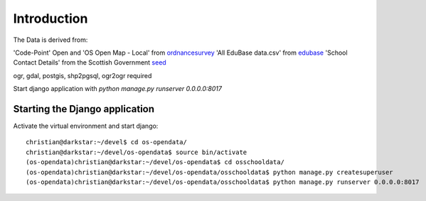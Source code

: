 
Introduction
============

The Data is derived from:

'Code-Point' Open and 'OS Open Map - Local' from ordnancesurvey_
'All EduBase data.csv' from edubase_
'School Contact Details' from the  Scottish Government seed_

ogr, gdal, postgis, shp2pgsql, ogr2ogr required

Start django application with `python manage.py runserver 0.0.0.0:8017`


.. _ordnancesurvey: https://www.ordnancesurvey.co.uk/opendatadownload/products.html
.. _edubase: http://www.education.gov.uk/edubase/home.xhtml
.. _seed: http://www.gov.scot/Topics/Statistics/Browse/School-Education/Datasets/contactdetails

Starting the Django application
--------------------------------

Activate the virtual environment and start django::

    christian@darkstar:~/devel$ cd os-opendata/
    christian@darkstar:~/devel/os-opendata$ source bin/activate
    (os-opendata)christian@darkstar:~/devel/os-opendata$ cd osschooldata/
    (os-opendata)christian@darkstar:~/devel/os-opendata/osschooldata$ python manage.py createsuperuser
    (os-opendata)christian@darkstar:~/devel/os-opendata/osschooldata$ python manage.py runserver 0.0.0.0:8017
